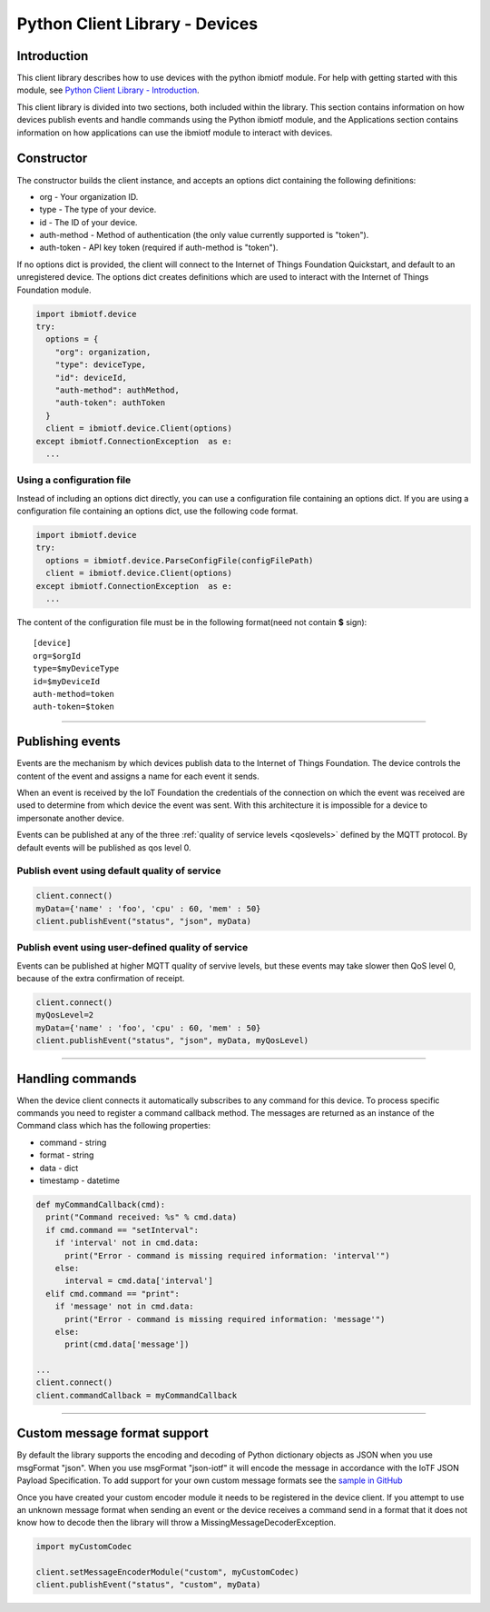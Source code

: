 ===============================================================================
Python Client Library - Devices
===============================================================================

Introduction
-------------------------------------------------------------------------------

This client library describes how to use devices with the python ibmiotf module. For help with getting started with this module, see `Python Client Library - Introduction <../libraries/python.html#/>`__. 

This client library is divided into two sections, both included within the library. This section contains information on how devices publish events and handle commands using the Python ibmiotf module, and the Applications section contains information on how applications can use the ibmiotf module to interact with devices.


Constructor
-------------------------------------------------------------------------------

The constructor builds the client instance, and accepts an options dict containing the following definitions:

* org - Your organization ID.
* type - The type of your device.
* id - The ID of your device.
* auth-method - Method of authentication (the only value currently supported is "token").
* auth-token - API key token (required if auth-method is "token").

If no options dict is provided, the client will connect to the Internet of Things Foundation Quickstart, and default to an unregistered device. The options dict creates definitions which are used to interact with the Internet of Things Foundation module.

.. code:: python

  import ibmiotf.device
  try:
    options = {
      "org": organization, 
      "type": deviceType, 
      "id": deviceId, 
      "auth-method": authMethod, 
      "auth-token": authToken
    }
    client = ibmiotf.device.Client(options)
  except ibmiotf.ConnectionException  as e:
    ...


Using a configuration file
~~~~~~~~~~~~~~~~~~~~~~~~~~~~~~~~~~~~~~~~~~~~~~~~~~~~~~~~~~~~~~~~~~~~~~~~~~~~~~~

Instead of including an options dict directly, you can use a configuration file containing an options dict. If you are using a configuration file containing an options dict, use the following code format.

.. code:: python

    import ibmiotf.device
    try:
      options = ibmiotf.device.ParseConfigFile(configFilePath)
      client = ibmiotf.device.Client(options)
    except ibmiotf.ConnectionException  as e:
      ...

The content of the configuration file must be in the following format(need not contain **$** sign):

::

    [device]
    org=$orgId
    type=$myDeviceType
    id=$myDeviceId
    auth-method=token
    auth-token=$token


----


Publishing events
-------------------------------------------------------------------------------
Events are the mechanism by which devices publish data to the Internet of Things Foundation. The device controls the content of the event and assigns a name for each event it sends.

When an event is received by the IoT Foundation the credentials of the connection on which the event was received are used to determine from which device the event was sent. With this architecture it is impossible for a device to impersonate another device.

Events can be published at any of the three :ref:`quality of service levels <qoslevels>` defined by the MQTT protocol.  By default events will be published as qos level 0.

Publish event using default quality of service
~~~~~~~~~~~~~~~~~~~~~~~~~~~~~~~~~~~~~~~~~~~~~~
.. code:: python

    client.connect()
    myData={'name' : 'foo', 'cpu' : 60, 'mem' : 50}
    client.publishEvent("status", "json", myData)


Publish event using user-defined quality of service
~~~~~~~~~~~~~~~~~~~~~~~~~~~~~~~~~~~~~~~~~~~~~~~~~~~

Events can be published at higher MQTT quality of servive levels, but these events may take slower then QoS level 0, because of the extra confirmation of receipt.

.. code:: python

    client.connect()
    myQosLevel=2
    myData={'name' : 'foo', 'cpu' : 60, 'mem' : 50}
    client.publishEvent("status", "json", myData, myQosLevel)

----

Handling commands
-------------------------------------------------------------------------------
When the device client connects it automatically subscribes to any command 
for this device.  To process specific commands you need to register a command 
callback method. The messages are returned as an instance of the Command class 
which has the following properties:

* command - string
* format - string
* data - dict 
* timestamp - datetime

.. code:: python

    def myCommandCallback(cmd):
      print("Command received: %s" % cmd.data)
      if cmd.command == "setInterval":
        if 'interval' not in cmd.data:
          print("Error - command is missing required information: 'interval'")
        else:
          interval = cmd.data['interval']
      elif cmd.command == "print":
        if 'message' not in cmd.data:
          print("Error - command is missing required information: 'message'")
        else:
          print(cmd.data['message'])

    ...
    client.connect()
    client.commandCallback = myCommandCallback


----




Custom message format support
-------------------------------------------------------------------------------
By default the library supports the encoding and decoding of Python dictionary objects as JSON when you use msgFormat "json".  When you use msgFormat "json-iotf" it will encode the message in accordance with the IoTF JSON Payload Specification.  To add support for your own custom message formats see the `sample in GitHub <https://github.com/ibm-messaging/iot-python/tree/master/samples/customMessageFormat>`__

Once you have created your custom encoder module it needs to be registered in the device client.  If you attempt to use an unknown message format when sending an event or the device receives a command send in a format that it does not know how to decode then the library will throw a MissingMessageDecoderException.

.. code:: python

    import myCustomCodec
    
    client.setMessageEncoderModule("custom", myCustomCodec)
    client.publishEvent("status", "custom", myData)

